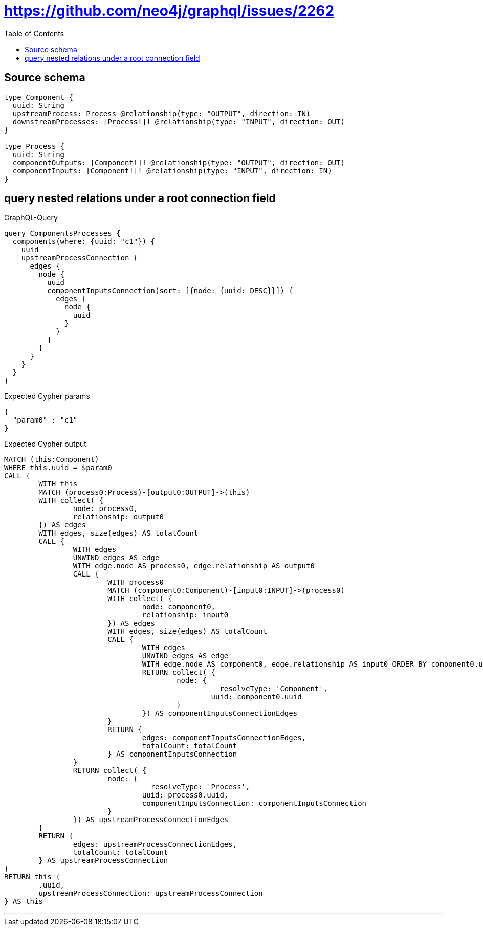 :toc:

= https://github.com/neo4j/graphql/issues/2262

== Source schema

[source,graphql,schema=true]
----
type Component {
  uuid: String
  upstreamProcess: Process @relationship(type: "OUTPUT", direction: IN)
  downstreamProcesses: [Process!]! @relationship(type: "INPUT", direction: OUT)
}

type Process {
  uuid: String
  componentOutputs: [Component!]! @relationship(type: "OUTPUT", direction: OUT)
  componentInputs: [Component!]! @relationship(type: "INPUT", direction: IN)
}
----

== query nested relations under a root connection field

.GraphQL-Query
[source,graphql]
----
query ComponentsProcesses {
  components(where: {uuid: "c1"}) {
    uuid
    upstreamProcessConnection {
      edges {
        node {
          uuid
          componentInputsConnection(sort: [{node: {uuid: DESC}}]) {
            edges {
              node {
                uuid
              }
            }
          }
        }
      }
    }
  }
}
----

.Expected Cypher params
[source,json]
----
{
  "param0" : "c1"
}
----

.Expected Cypher output
[source,cypher]
----
MATCH (this:Component)
WHERE this.uuid = $param0
CALL {
	WITH this
	MATCH (process0:Process)-[output0:OUTPUT]->(this)
	WITH collect( {
		node: process0,
		relationship: output0
	}) AS edges
	WITH edges, size(edges) AS totalCount
	CALL {
		WITH edges
		UNWIND edges AS edge
		WITH edge.node AS process0, edge.relationship AS output0
		CALL {
			WITH process0
			MATCH (component0:Component)-[input0:INPUT]->(process0)
			WITH collect( {
				node: component0,
				relationship: input0
			}) AS edges
			WITH edges, size(edges) AS totalCount
			CALL {
				WITH edges
				UNWIND edges AS edge
				WITH edge.node AS component0, edge.relationship AS input0 ORDER BY component0.uuid DESC
				RETURN collect( {
					node: {
						__resolveType: 'Component',
						uuid: component0.uuid
					}
				}) AS componentInputsConnectionEdges
			}
			RETURN {
				edges: componentInputsConnectionEdges,
				totalCount: totalCount
			} AS componentInputsConnection
		}
		RETURN collect( {
			node: {
				__resolveType: 'Process',
				uuid: process0.uuid,
				componentInputsConnection: componentInputsConnection
			}
		}) AS upstreamProcessConnectionEdges
	}
	RETURN {
		edges: upstreamProcessConnectionEdges,
		totalCount: totalCount
	} AS upstreamProcessConnection
}
RETURN this {
	.uuid,
	upstreamProcessConnection: upstreamProcessConnection
} AS this
----

'''

